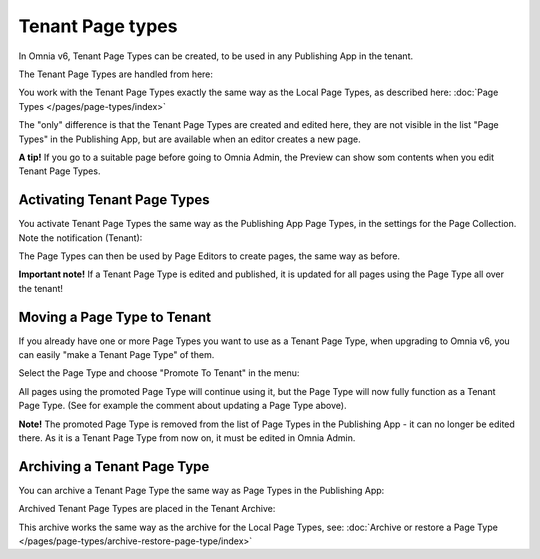 Tenant Page types
====================

In Omnia v6, Tenant Page Types can be created, to be used in any Publishing App in the tenant.

The Tenant Page Types are handled from here:

.. image:: WCM-page-types-v6-new.png

You work with the Tenant Page Types exactly the same way as the Local Page Types, as described here: :doc:`Page Types </pages/page-types/index>`

The "only" difference is that the Tenant Page Types are created and edited here, they are not visible in the list "Page Types" in the Publishing App, but are available when an editor creates a new page.

**A tip!** If you go to a suitable page before going to Omnia Admin, the Preview can show som contents when you edit Tenant Page Types.

Activating Tenant Page Types
******************************
You activate Tenant Page Types the same way as the Publishing App Page Types, in the settings for the Page Collection. Note the notification (Tenant):

.. image:: WCM-page-types-activate-v6-new.png

The Page Types can then be used by Page Editors to create pages, the same way as before.

**Important note!** If a Tenant Page Type is edited and published, it is updated for all pages using the Page Type all over the tenant!

Moving a Page Type to Tenant
*******************************
If you already have one or more Page Types you want to use as a Tenant Page Type, when upgrading to Omnia v6, you can easily "make a Tenant Page Type" of them. 

Select the Page Type and choose "Promote To Tenant" in the menu:

.. image:: WCM-page-types-move-to-tenant-new.png

All pages using the promoted Page Type will continue using it, but the Page Type will now fully function as a Tenant Page Type. (See for example the comment about updating a Page Type above).

**Note!** The promoted Page Type is removed from the list of Page Types in the Publishing App - it can no longer be edited there. As it is a Tenant Page Type from now on, it must be edited in Omnia Admin. 

Archiving a Tenant Page Type
******************************
You can archive a Tenant Page Type the same way as Page Types in the Publishing App:

.. image:: WCM-page-types-archive-menu.png

Archived Tenant Page Types are placed in the Tenant Archive:

.. image:: WCM-page-types-archive-new.png

This archive works the same way as the archive for the Local Page Types, see: :doc:`Archive or restore a Page Type </pages/page-types/archive-restore-page-type/index>`